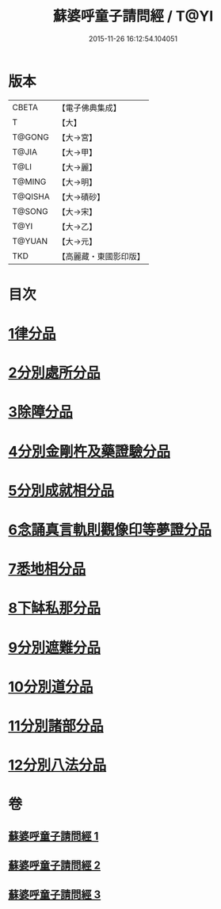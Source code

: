 #+TITLE: 蘇婆呼童子請問經 / T@YI
#+DATE: 2015-11-26 16:12:54.104051
* 版本
 |     CBETA|【電子佛典集成】|
 |         T|【大】     |
 |    T@GONG|【大→宮】   |
 |     T@JIA|【大→甲】   |
 |      T@LI|【大→麗】   |
 |    T@MING|【大→明】   |
 |   T@QISHA|【大→磧砂】  |
 |    T@SONG|【大→宋】   |
 |      T@YI|【大→乙】   |
 |    T@YUAN|【大→元】   |
 |       TKD|【高麗藏・東國影印版】|

* 目次
* [[file:KR6j0065_001.txt::001-0719a6][1律分品]]
* [[file:KR6j0065_001.txt::0720b24][2分別處所分品]]
* [[file:KR6j0065_001.txt::0722a11][3除障分品]]
* [[file:KR6j0065_001.txt::0723a7][4分別金剛杵及藥證驗分品]]
* [[file:KR6j0065_002.txt::002-0725a20][5分別成就相分品]]
* [[file:KR6j0065_002.txt::0726a19][6念誦真言軌則觀像印等夢證分品]]
* [[file:KR6j0065_002.txt::0726c29][7悉地相分品]]
* [[file:KR6j0065_002.txt::0728a15][8下缽私那分品]]
* [[file:KR6j0065_002.txt::0728c29][9分別遮難分品]]
* [[file:KR6j0065_003.txt::003-0730a18][10分別道分品]]
* [[file:KR6j0065_003.txt::0731b26][11分別諸部分品]]
* [[file:KR6j0065_003.txt::0732b6][12分別八法分品]]
* 卷
** [[file:KR6j0065_001.txt][蘇婆呼童子請問經 1]]
** [[file:KR6j0065_002.txt][蘇婆呼童子請問經 2]]
** [[file:KR6j0065_003.txt][蘇婆呼童子請問經 3]]
